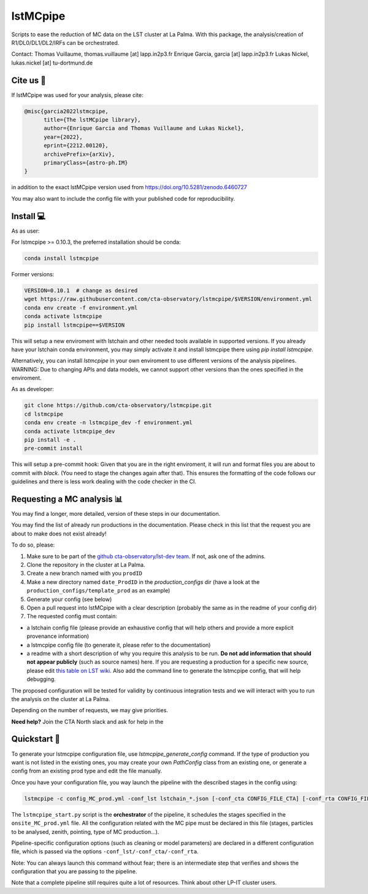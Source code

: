 lstMCpipe
=========

|code| |documentation| |slack| |CI| |coverage| |conda| |pypi| |zenodo| |fair|

.. |code| image:: https://img.shields.io/badge/lstmcpipe-code-green
  :target: https://github.com/cta-observatory/lstmcpipe/
.. |CI| image:: https://github.com/cta-observatory/lstmcpipe/workflows/CI/badge.svg?branch=master
  :target: https://github.com/cta-observatory/lstmcpipe/actions?query=workflow%3ACI
.. |coverage| image:: https://codecov.io/gh/cta-observatory/lstmcpipe/branch/master/graph/badge.svg
  :target: https://codecov.io/gh/cta-observatory/lstmcpipe
.. |documentation| image:: https://img.shields.io/badge/lstmcpipe-documentation-orange
  :target: https://cta-observatory.github.io/lstmcpipe/
.. |conda| image:: https://img.shields.io/conda/v/conda-forge/lstmcpipe
   :alt: Conda
.. |pypi| image:: https://badge.fury.io/py/lstmcpipe.svg
  :target: https://badge.fury.io/py/lstmcpipe
.. |zenodo| image:: https://zenodo.org/badge/DOI/10.5281/zenodo.6460727.svg
  :target: https://doi.org/10.5281/zenodo.6460727
.. |fair| image:: https://img.shields.io/badge/fair--software.eu-%E2%97%8F%20%20%E2%97%8F%20%20%E2%97%8F%20%20%E2%97%8F%20%20%E2%97%8B-yellow
   :target: https://fair-software.eu
.. |slack| image:: https://img.shields.io/badge/CTA_North_slack-lstmcpipe_prods_channel-darkgreen?logo=slack&link=https%3A%2F%2Fcta-north.slack.com%2Farchives%2FC035H3C2HAS
   :alt: Static Badge



Scripts to ease the reduction of MC data on the LST cluster at La Palma.
With this package, the analysis/creation of R1/DL0/DL1/DL2/IRFs can be orchestrated.

Contact:
Thomas Vuillaume, thomas.vuillaume [at] lapp.in2p3.fr
Enrique Garcia, garcia [at] lapp.in2p3.fr
Lukas Nickel, lukas.nickel [at] tu-dortmund.de


Cite us 📝
----------

If lstMCpipe was used for your analysis, please cite:

.. code-block::

  @misc{garcia2022lstmcpipe,
        title={The lstMCpipe library},
        author={Enrique Garcia and Thomas Vuillaume and Lukas Nickel},
        year={2022},
        eprint={2212.00120},
        archivePrefix={arXiv},
        primaryClass={astro-ph.IM}
  }

in addition to the exact lstMCpipe version used from https://doi.org/10.5281/zenodo.6460727


You may also want to include the config file with your published code for reproducibility.


Install 💻
----------

As as user:

For lstmcpipe >= 0.10.3, the preferred installation should be conda:

.. code-block::

    conda install lstmcpipe


Former versions:

.. code-block::

    VERSION=0.10.1  # change as desired
    wget https://raw.githubusercontent.com/cta-observatory/lstmcpipe/$VERSION/environment.yml
    conda env create -f environment.yml
    conda activate lstmcpipe
    pip install lstmcpipe==$VERSION


This will setup a new enviroment with lstchain and other needed tools available in supported versions.
If you already have your lstchain conda environment, you may simply activate it and install lstmcpipe there using `pip install lstmcpipe`.


Alternatively, you can install `lstmcpipe` in your own enviroment to use different versions of the
analysis pipelines.
WARNING: Due to changing APIs and data models, we cannot support other versions than the ones specified in
the enviroment.

As as developer:

.. code-block::

    git clone https://github.com/cta-observatory/lstmcpipe.git
    cd lstmcpipe
    conda env create -n lstmcpipe_dev -f environment.yml
    conda activate lstmcpipe_dev
    pip install -e .
    pre-commit install

This will setup a pre-commit hook: Given that you are in the right enviroment, it will run and format files you are about
to commit with `black`. (You need to stage the changes again after that). This ensures the formatting of the
code follows our guidelines and there is less work dealing with the code checker in the CI.


Requesting a MC analysis 📊
---------------------------

You may find a longer, more detailed, version of these steps in our documentation.

You may find the list of already run productions in the documentation.
Please check in this list that the request you are about to make does not exist already!

To do so, please:

#. Make sure to be part of the `github cta-observatory/lst-dev team <https://github.com/orgs/cta-observatory/teams/lst-dev>`__. If not, ask one of the admins.
#. Clone the repository in the cluster at La Palma.
#. Create a new branch named with you ``prodID``
#. Make a new directory named ``date_ProdID`` in the `production_configs` dir (have a look at the ``production_configs/template_prod`` as an example)
#. Generate your config (see below)
#. Open a pull request into lstMCpipe with a clear description (probably the same as in the readme of your config dir)
#. The requested config must contain:

* a lstchain config file (please provide an exhaustive config that will help others and provide a more explicit provenance information)
* a lstmcpipe config file (to generate it, please refer to the documentation)
* a readme with a short description of why you require this analysis to be run. **Do not add information that should not appear publicly** (such as source names) here. If you are requesting a production for a specific new source, please edit `this table on LST wiki <https://www.lst1.iac.es/wiki/index.php/MC_analysis_and_IRF_production#lstmcpipe_productions>`_. Also add the command line to generate the lstmcpipe config, that will help debugging.

The proposed configuration will be tested for validity by continuous integration tests and we will interact with you to run the analysis on the cluster at La Palma.

Depending on the number of requests, we may give priorities.

**Need help?**
Join the CTA North slack and ask for help in the |slack|

Quickstart 🚀
-------------

To generate your lstmcpipe configuration file, use `lstmcpipe_generate_config` command.
If the type of production you want is not listed in the existing ones, you may create your own `PathConfig` class
from an existing one, or generate a config from an existing prod type and edit the file manually.

Once you have your configuration file, you way launch the pipeline with the described stages in the config using:

.. code-block:: python

    lstmcpipe -c config_MC_prod.yml -conf_lst lstchain_*.json [-conf_cta CONFIG_FILE_CTA] [-conf_rta CONFIG_FILE_RTA] [--debug] [--log-file LOG_FILE]

The ``lstmcpipe_start.py`` script is the **orchestrator** of the pipeline, it schedules the stages specified in the
``onsite_MC_prod.yml`` file. All the configuration related with the MC pipe must be declared in this file (stages,
particles to be analysed, zenith, pointing, type of MC production...).

Pipeline-specific configuration options (such as cleaning or model parameters) are declared in a different configuration file,
which is passed via the options ``-conf_lst/-conf_cta/-conf_rta``.

Note: You can always launch this command without fear; there is an intermediate step that verifies and
shows the configuration that you are passing to the pipeline.

Note that a complete pipeline still requires quite a lot of resources. Think about other LP-IT cluster users.

